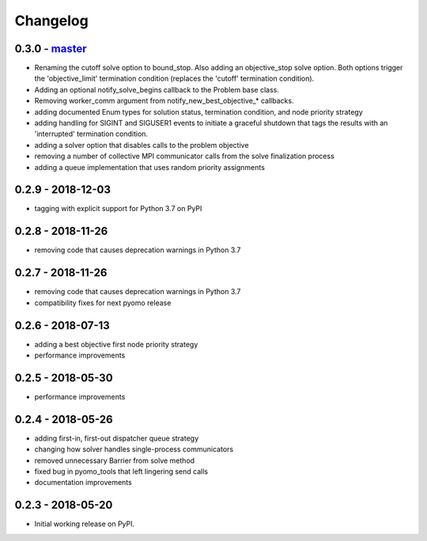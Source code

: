 Changelog
=========

0.3.0 - `master`_
~~~~~~~~~~~~~~~~~

* Renaming the cutoff solve option to bound_stop. Also
  adding an objective_stop solve option. Both options
  trigger the 'objective_limit' termination condition
  (replaces the 'cutoff' termination condition).
* Adding an optional notify_solve_begins callback to the
  Problem base class.
* Removing worker_comm argument from
  notify_new_best_objective_* callbacks.
* adding documented Enum types for solution status,
  termination condition, and node priority strategy
* adding handling for SIGINT and SIGUSER1 events to
  initiate a graceful shutdown that tags the results
  with an 'interrupted' termination condition.
* adding a solver option that disables calls to the problem
  objective
* removing a number of collective MPI communicator calls
  from the solve finalization process
* adding a queue implementation that uses random priority
  assignments

0.2.9 - 2018-12-03
~~~~~~~~~~~~~~~~~~

* tagging with explicit support for Python 3.7 on PyPI

0.2.8 - 2018-11-26
~~~~~~~~~~~~~~~~~~

* removing code that causes deprecation warnings in Python 3.7

0.2.7 - 2018-11-26
~~~~~~~~~~~~~~~~~~

* removing code that causes deprecation warnings in Python 3.7
* compatibility fixes for next pyomo release

0.2.6 - 2018-07-13
~~~~~~~~~~~~~~~~~~

* adding a best objective first node priority strategy
* performance improvements

0.2.5 - 2018-05-30
~~~~~~~~~~~~~~~~~~

* performance improvements

0.2.4 - 2018-05-26
~~~~~~~~~~~~~~~~~~

* adding first-in, first-out dispatcher queue strategy
* changing how solver handles single-process communicators
* removed unnecessary Barrier from solve method
* fixed bug in pyomo_tools that left lingering send calls
* documentation improvements

0.2.3 - 2018-05-20
~~~~~~~~~~~~~~~~~~

* Initial working release on PyPI.

.. _`master`: https://github.com/ghackebeil/pybnb
